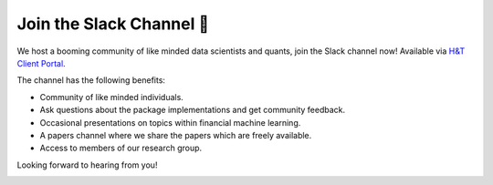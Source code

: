 .. _additional_information-contact:

=========================
Join the Slack Channel 🔑
=========================

We host a booming community of like minded data scientists and quants, join the Slack channel now! Available via
`H&T Client Portal <https://portal.hudsonthames.org/dashboard/product/slack>`__.

The channel has the following benefits:

* Community of like minded individuals.
* Ask questions about the package implementations and get community feedback.
* Occasional presentations on topics within financial machine learning.
* A papers channel where we share the papers which are freely available.
* Access to members of our research group.

Looking forward to hearing from you!

.. image:: ./images/slack.png
   :scale: 65 %
   :align: center
